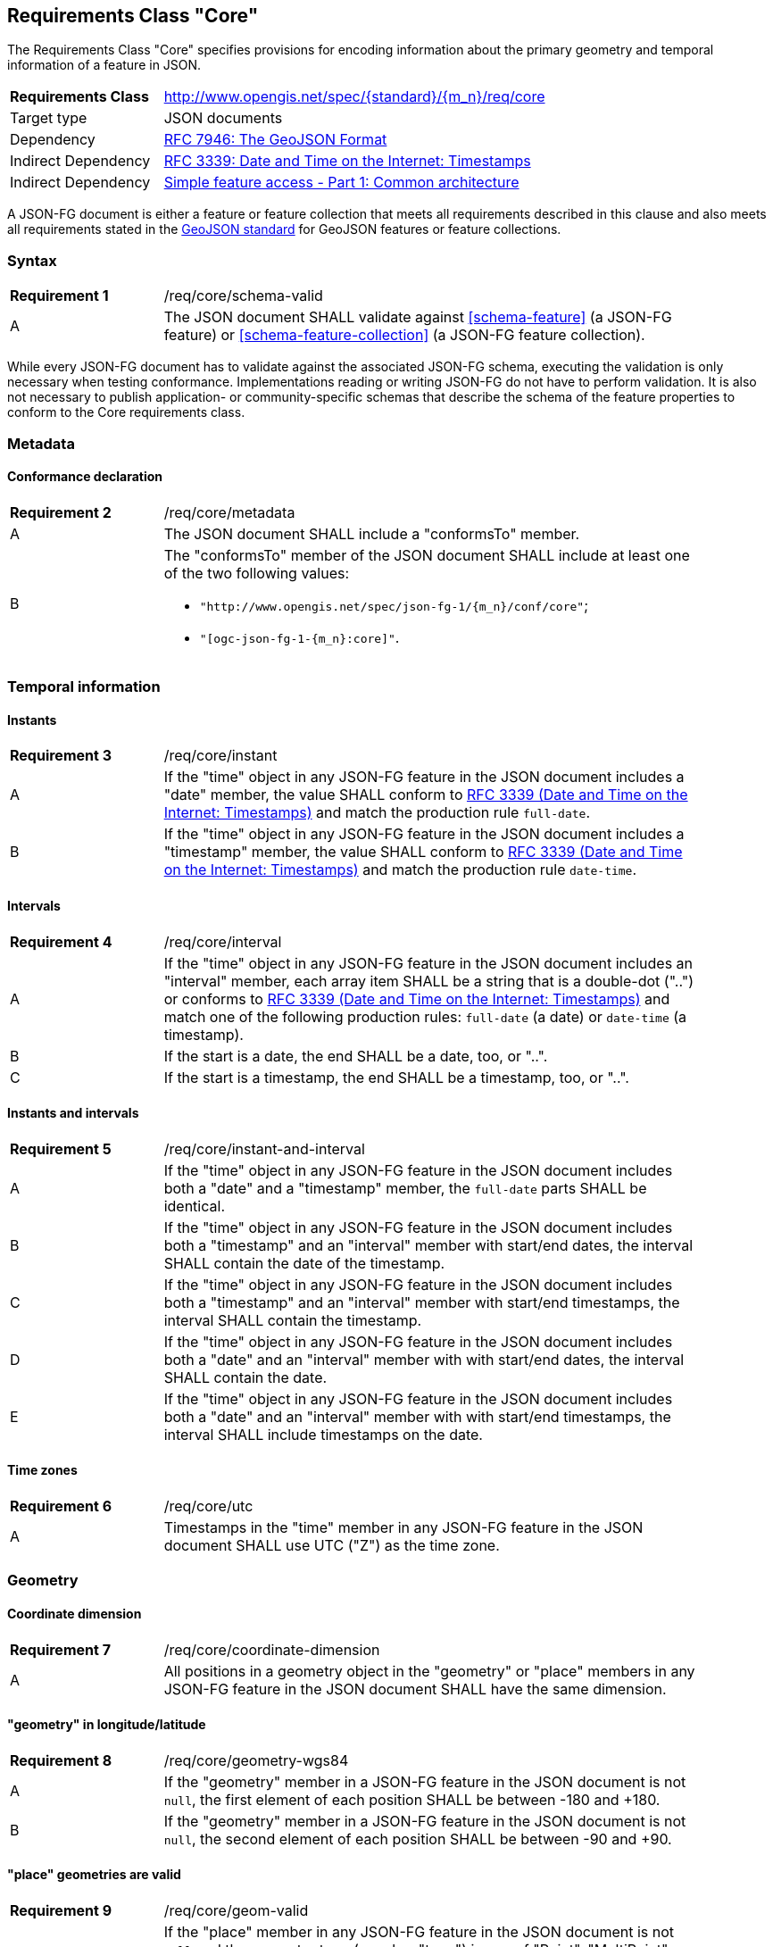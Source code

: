 :req-class: core
[#rc_{req-class}]
== Requirements Class "Core"

The Requirements Class "Core" specifies provisions for encoding information about the primary geometry and temporal information of a feature in JSON. 

[cols="2,7",width="90%"]
|===
^|*Requirements Class* |http://www.opengis.net/spec/{standard}/{m_n}/req/{req-class} 
|Target type |JSON documents
|Dependency |<<rfc7946,RFC 7946: The GeoJSON Format>>
|Indirect Dependency |<<rfc3339,RFC 3339: Date and Time on the Internet: Timestamps>>
|Indirect Dependency |<<ogc06_103r4,Simple feature access - Part 1: Common architecture>>
|===

A JSON-FG document is either a feature or feature collection that meets all requirements described in this clause and also meets all requirements stated in the <<rfc7946,GeoJSON standard>> for GeoJSON features or feature collections.

:req: schema-valid
[#{req-class}_{req}]
=== Syntax

[width="90%",cols="2,7a"]
|===
^|*Requirement {counter:req-num}* |/req/{req-class}/{req}
^|A |The JSON document SHALL validate against <<schema-feature>> (a JSON-FG feature) or <<schema-feature-collection>> (a JSON-FG feature collection).
|===

While every JSON-FG document has to validate against the associated JSON-FG schema, executing the validation is only necessary when testing conformance. Implementations reading or writing JSON-FG do not have to perform validation. It is also not necessary to publish application- or community-specific schemas that describe the schema of the feature properties to conform to the Core requirements class.

=== Metadata

:req: metadata
[#{req-class}_{req}]
==== Conformance declaration

[width="90%",cols="2,7a"]
|===
^|*Requirement {counter:req-num}* |/req/{req-class}/{req}
^|A |The JSON document SHALL include a "conformsTo" member.
^|B |The "conformsTo" member of the JSON document SHALL include at least one of the two following values:

* `"http://www.opengis.net/spec/json-fg-1/{m_n}/conf/{req-class}"`; 
* `"[ogc-json-fg-1-{m_n}:{req-class}]"`.
|===

=== Temporal information

:req: instant
[#{req-class}_{req}]
==== Instants

[width="90%",cols="2,7a"]
|===
^|*Requirement {counter:req-num}* |/req/{req-class}/{req}
^|A |If the "time" object in any JSON-FG feature in the JSON document includes a "date" member, the value SHALL conform to <<rfc3339,RFC 3339 (Date and Time on the Internet: Timestamps)>> and match the production rule `full-date`.
^|B |If the "time" object in any JSON-FG feature in the JSON document includes a "timestamp" member, the value SHALL conform to <<rfc3339,RFC 3339 (Date and Time on the Internet: Timestamps)>> and match the production rule `date-time`.
|===

:req: interval
[#{req-class}_{req}]
==== Intervals

[width="90%",cols="2,7a"]
|===
^|*Requirement {counter:req-num}* |/req/{req-class}/{req}
^|A |If the "time" object in any JSON-FG feature in the JSON document includes an "interval" member, each array item SHALL be a string that is a double-dot ("..") or conforms to <<rfc3339,RFC 3339 (Date and Time on the Internet: Timestamps)>> and match one of the following production rules: `full-date` (a date) or `date-time` (a timestamp).
^|B |If the start is a date, the end SHALL be a date, too, or "..".
^|C |If the start is a timestamp, the end SHALL be a timestamp, too, or "..".
|===

:req: instant-and-interval
[#{req-class}_{req}]
==== Instants and intervals

[width="90%",cols="2,7a"]
|===
^|*Requirement {counter:req-num}* |/req/{req-class}/{req}
^|A |If the "time" object in any JSON-FG feature in the JSON document includes both a "date" and a "timestamp" member, the `full-date` parts SHALL be identical.
^|B |If the "time" object in any JSON-FG feature in the JSON document includes both a "timestamp" and an "interval" member with start/end dates, the interval SHALL contain the date of the timestamp.
^|C |If the "time" object in any JSON-FG feature in the JSON document includes both a "timestamp" and an "interval" member with start/end timestamps, the interval SHALL contain the timestamp.
^|D |If the "time" object in any JSON-FG feature in the JSON document includes both a "date" and an "interval" member with with start/end dates, the interval SHALL contain the date.
^|E |If the "time" object in any JSON-FG feature in the JSON document includes both a "date" and an "interval" member with with start/end timestamps, the interval SHALL include timestamps on the date.
|===

:req: utc
[#{req-class}_{req}]
==== Time zones

[width="90%",cols="2,7a"]
|===
^|*Requirement {counter:req-num}* |/req/{req-class}/{req}
^|A |Timestamps in the "time" member in any JSON-FG feature in the JSON document SHALL use UTC ("Z") as the time zone.
|===

=== Geometry

:req: coordinate-dimension
[#{req-class}_{req}]
==== Coordinate dimension

[width="90%",cols="2,7a"]
|===
^|*Requirement {counter:req-num}* |/req/{req-class}/{req}
^|A |All positions in a geometry object in the "geometry" or "place" members in any JSON-FG feature in the JSON document SHALL have the same dimension.
|===

:req: geometry-wgs84
[#{req-class}_{req}]
==== "geometry" in longitude/latitude

[width="90%",cols="2,7a"]
|===
^|*Requirement {counter:req-num}* |/req/{req-class}/{req}
^|A |If the "geometry" member in a JSON-FG feature in the JSON document is not `null`, the first element of each position SHALL be between -180 and +180.
^|B |If the "geometry" member in a JSON-FG feature in the JSON document is not `null`, the second element of each position SHALL be between -90 and +90.
|===

:req: geom-valid
[#{req-class}_{req}]
==== "place" geometries are valid

[width="90%",cols="2,7a"]
|===
^|*Requirement {counter:req-num}* |/req/{req-class}/{req}
^|A |If the "place" member in any JSON-FG feature in the JSON document is not `null` and the geometry type (member "type") is one of "Point", "MultiPoint", "LineString", "MultiLineString", "Polygon",  "MultiPolygon" or "GeometryCollection", the geometry objects SHALL be valid geometries according to <<ogc06_103r4,Simple feature access - Part 1: Common architecture>>.
|===

:req: place
[#{req-class}_{req}]
==== No point, line string or polygon geometry in WGS 84 longitude/latitude in "place"

[width="90%",cols="2,7a"]
|===
^|*Requirement {counter:req-num}* |/req/{req-class}/{req}
^|A |If the "place" member in any JSON-FG feature in the JSON document is not `null` and the geometry type (member "type") is one of "Point", "MultiPoint", "LineString", "MultiLineString", "Polygon", "MultiPolygon" or "GeometryCollection", the CRS SHALL not be `OGC:CRS84` or `OGC:CRS84h` (WGS 84 with axis order longitude/latitude).
|===

The CRS of a geometry object is determined as follows: 

* If the geometry object has a member "coordRefSys", the CRS is identified by the value. 
** Otherwise inspect the parent object and repeat until the root object.
* If no "coordRefSys" member has been found, the CRS has WGS84 longitude/latitude as the first two coordinate axes (that is, the requirement above is not met).
* Otherwise inspect the CRS URI, CRS CURIE or CRS object to determine the datum and the first two coordinate axes.

:req: geometry-collection
[#{req-class}_{req}]
==== All coordinates in a geometry collection are in the same CRS

[width="90%",cols="2,7a"]
|===
^|*Requirement {counter:req-num}* |/req/{req-class}/{req}
^|A |If the "place" member in any JSON-FG feature in the JSON document is not `null` and the geometry type (member "type") is "GeometryCollection", no geometry in the collection SHALL include a "coordRefSys" member.
|===

:req: fallback
[#{req-class}_{req}]
==== Fallback geometry in "geometry"

[width="90%",cols="2,7a"]
|===
^|*Requirement {counter:req-num}* |/req/{req-class}/{req}
^|A |If both the "place" and the "geometry" member in a JSON-FG feature in the JSON document are not `null`, the values SHALL not be identical.
^|B |If both the "place" and the "geometry" member in a JSON-FG feature in the JSON document are not `null` and the JSON document is associated with the JSON-FG media type (e.g., the document is the content of the response to a HTTP GET request), the media type SHALL include a parameter "compatibility" with the value "geojson".
|===

:req: axis-order
[#{req-class}_{req}]
==== Axis order of coordinate values in "place"

[width="90%",cols="2,7a"]
|===
^|*Requirement {counter:req-num}* |/req/{req-class}/{req}

If the "place" member in any JSON-FG feature in the JSON document is not `null`, the coordinates of each position SHALL be expressed according to the https://portal.opengeospatial.org/files/?artifact_id=76024[OGC Axis Order Policy] and SHALL be in the axis order defined by the closest-to-scope CRS metadata.
|===

:rec: place-crs
[#{req-class}_{rec}]
==== Coordinate values in "place"

[width="90%",cols="2,7a"]
|===
^|*Recommendation {counter:rec-num}* |/rec/{req-class}/{rec}
^|A |If the "place" member in any JSON-FG feature in the JSON document is not `null`, the first element of each position SHOULD be in the valid range for the first coordinate axis of the CRS.
^|B |If the "place" member in any JSON-FG feature in the JSON document is not `null`, the second element of each position SHOULD be in the valid range for the second coordinate axis of the CRS.
|===

See above for a description how to determine the CRS of a geometry object.

NOTE: This is only a recommendation, not a requirement as there are often valid reasons to have coordinates outside of the range, for example outside of a UTM zone that covers most of the area of a dataset.
